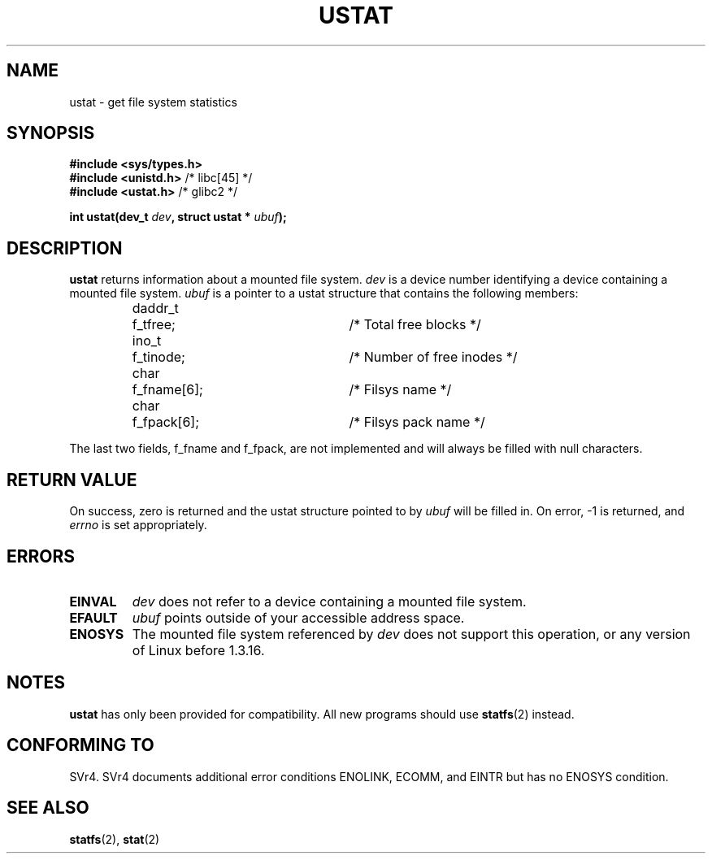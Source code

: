 .\" Copyright (C) 1995, Thomas K. Dyas <tdyas@eden.rutgers.edu>
.\"
.\" Permission is granted to make and distribute verbatim copies of this
.\" manual provided the copyright notice and this permission notice are
.\" preserved on all copies.
.\"
.\" Permission is granted to copy and distribute modified versions of this
.\" manual under the conditions for verbatim copying, provided that the
.\" entire resulting derived work is distributed under the terms of a
.\" permission notice identical to this one
.\" 
.\" Since the Linux kernel and libraries are constantly changing, this
.\" manual page may be incorrect or out-of-date.  The author(s) assume no
.\" responsibility for errors or omissions, or for damages resulting from
.\" the use of the information contained herein.  The author(s) may not
.\" have taken the same level of care in the production of this manual,
.\" which is licensed free of charge, as they might when working
.\" professionally.
.\" 
.\" Formatted or processed versions of this manual, if unaccompanied by
.\" the source, must acknowledge the copyright and authors of this work.
.\"
.\" Created   Wed Aug  9 1995      Thomas K. Dyas <tdyas@eden.rutgers.edu>
.\" Modified Fri Jan 31 23:52:21 1997 by Eric S. Raymond <esr@thyrsus.com>
.\" Modified Thu Mar 22 11:48:05 2001 by aeb
.\"
.TH USTAT 2 "9 August 1995" "Linux 1.3.16" "Linux Programmer's Manual"
.SH NAME
ustat \- get file system statistics
.SH SYNOPSIS
.nf
.B #include <sys/types.h>
.br
.BR "#include <unistd.h>" "    /* libc[45] */"
.br
.BR "#include <ustat.h>" "     /* glibc2 */"
.sp
.BI "int ustat(dev_t " dev ", struct ustat * " ubuf );
.SH DESCRIPTION
.B ustat
returns information about a mounted file system.
.I dev
is a device number identifying a device containing
a mounted file system.
.I ubuf
is a pointer to a ustat structure that contains the following
members:

.sp
.RS
.nf
.ne 7
.ta 8n 16n 32n
daddr_t	f_tfree;	/* Total free blocks */
ino_t	f_tinode;	/* Number of free inodes */
char	f_fname[6];	/* Filsys name */
char	f_fpack[6];	/* Filsys pack name */
.ta
.fi
.RE
.PP

The last two fields, f_fname and f_fpack, are not implemented and will
always be filled with null characters.
.SH "RETURN VALUE"
On success, zero is returned and the ustat structure pointed to by
.I ubuf
will be filled in.  On error, \-1 is returned, and
.I errno
is set appropriately.
.SH ERRORS
.TP
.B EINVAL
.I dev
does not refer to a device containing a mounted file system.
.TP
.B EFAULT
.I ubuf
points outside of your accessible address space.
.TP
.B ENOSYS
The mounted file system referenced by
.I dev
does not support this operation, or any version of Linux before
1.3.16.
.SH NOTES
.B ustat
has only been provided for compatibility. All new programs should use
.BR statfs (2)
instead.
.SH "CONFORMING TO"
SVr4.  SVr4 documents additional error conditions ENOLINK, ECOMM, and EINTR
but has no ENOSYS condition.
.SH "SEE ALSO"
.BR statfs (2),
.BR stat (2)
